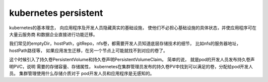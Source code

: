 ***********************************
kubernetes persistent
***********************************

kubernetes的基本理念， 向应用程序及开发人员隐藏真实的基础设施， 使他们不必担心基础设施的具体状态，并使应用程序可在大量云服务商
和数据企业直接进行功能迁移。

我们常见的emptyDir，hostPath，gitRepo，nfs卷，都需要开发人员知道底层存储技术的细节， 比如nfs的服务器地址， hostPath路径等，
如果应用发生迁移，在另一个节点上可能就找不到对应的卷了。

这个时候引入了持久卷PersistentVolume和持久卷声明PersistentVolumeClaim。 简单的说， 就是pod的开发人员发布持久卷声明PVC，说明
需要的存储容量、存储属性， kubernetes在集群管理员发布的持久卷PV中找到可以满足的卷，分配给pod开发人员。 集群管理使用什么存储介质对于
pod开发人员和应用程序是无感知的。

